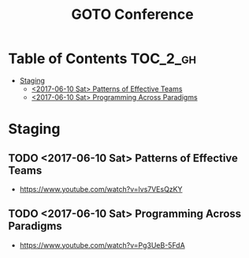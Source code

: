 #+TITLE: GOTO Conference

* Table of Contents :TOC_2_gh:
 - [[#staging][Staging]]
   - [[#2017-06-10-sat-patterns-of-effective-teams][<2017-06-10 Sat> Patterns of Effective Teams]]
   - [[#2017-06-10-sat-programming-across-paradigms][<2017-06-10 Sat> Programming Across Paradigms]]

* Staging
** TODO <2017-06-10 Sat> Patterns of Effective Teams
- https://www.youtube.com/watch?v=lvs7VEsQzKY

** TODO <2017-06-10 Sat> Programming Across Paradigms
- https://www.youtube.com/watch?v=Pg3UeB-5FdA
